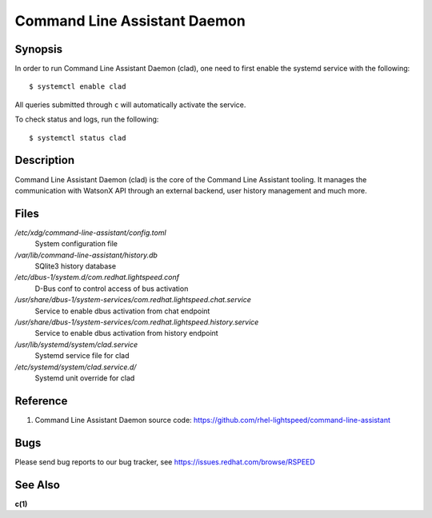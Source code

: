 .. _clad.8:

=============================
Command Line Assistant Daemon
=============================

Synopsis
--------

In order to run Command Line Assistant Daemon (clad), one need to first enable
the systemd service with the following::

    $ systemctl enable clad

All queries submitted through ``c`` will automatically activate the service.

To check status and logs, run the following::

    $ systemctl status clad

Description
-----------

Command Line Assistant Daemon (clad) is the core of the Command Line Assistant
tooling. It manages the communication with WatsonX API through an external
backend, user history management and much more.

Files
-----

*/etc/xdg/command-line-assistant/config.toml*
    System configuration file

*/var/lib/command-line-assistant/history.db*
    SQlite3 history database

*/etc/dbus-1/system.d/com.redhat.lightspeed.conf*
    D-Bus conf to control access of bus activation

*/usr/share/dbus-1/system-services/com.redhat.lightspeed.chat.service*
    Service to enable dbus activation from chat endpoint

*/usr/share/dbus-1/system-services/com.redhat.lightspeed.history.service*
    Service to enable dbus activation from history endpoint

*/usr/lib/systemd/system/clad.service*
    Systemd service file for clad

*/etc/systemd/system/clad.service.d/*
    Systemd unit override for clad

Reference
---------

1. Command Line Assistant Daemon source code: https://github.com/rhel-lightspeed/command-line-assistant

Bugs
----

Please send bug reports to our bug tracker, see https://issues.redhat.com/browse/RSPEED

See Also
--------

**c(1)**
